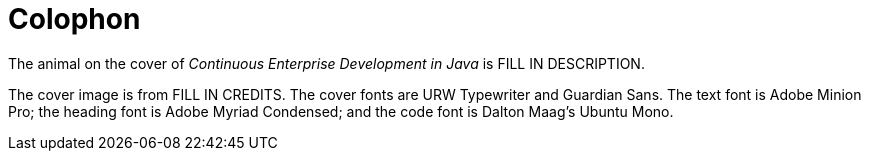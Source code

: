 [colophon]
= Colophon

The animal on the cover of _Continuous Enterprise Development in Java_ is FILL IN DESCRIPTION.

The cover image is from FILL IN CREDITS. The cover fonts are URW Typewriter and Guardian Sans. The text font is Adobe Minion Pro; the heading font is Adobe Myriad Condensed; and the code font is Dalton Maag's Ubuntu Mono.
